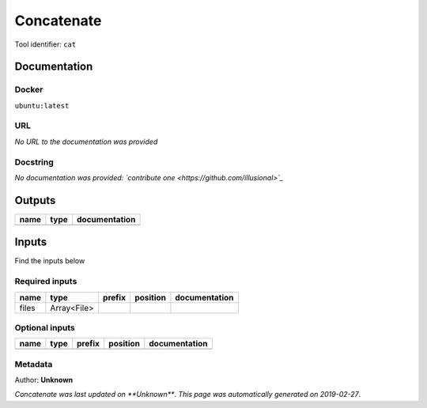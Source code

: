 
Concatenate
=================
Tool identifier: ``cat``

Documentation
-------------

Docker
******
``ubuntu:latest``

URL
******
*No URL to the documentation was provided*

Docstring
*********
*No documentation was provided: `contribute one <https://github.com/illusional>`_*

Outputs
-------
======  ======  ===============
name    type    documentation
======  ======  ===============
======  ======  ===============

Inputs
------
Find the inputs below

Required inputs
***************

======  ===========  ========  ==========  ===============
name    type         prefix    position    documentation
======  ===========  ========  ==========  ===============
files   Array<File>
======  ===========  ========  ==========  ===============

Optional inputs
***************

======  ======  ========  ==========  ===============
name    type    prefix    position    documentation
======  ======  ========  ==========  ===============
======  ======  ========  ==========  ===============


Metadata
********

Author: **Unknown**


*Concatenate was last updated on **Unknown***.
*This page was automatically generated on 2019-02-27*.
